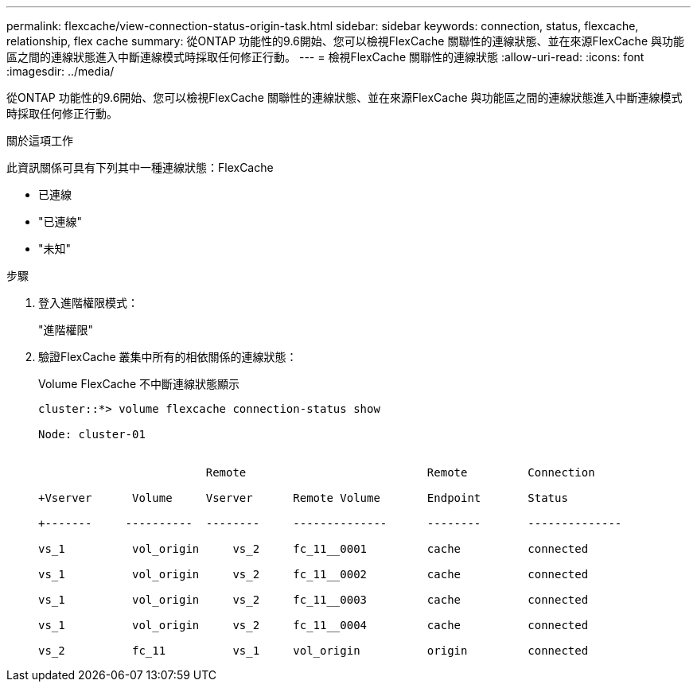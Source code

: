 ---
permalink: flexcache/view-connection-status-origin-task.html 
sidebar: sidebar 
keywords: connection, status, flexcache, relationship, flex cache 
summary: 從ONTAP 功能性的9.6開始、您可以檢視FlexCache 關聯性的連線狀態、並在來源FlexCache 與功能區之間的連線狀態進入中斷連線模式時採取任何修正行動。 
---
= 檢視FlexCache 關聯性的連線狀態
:allow-uri-read: 
:icons: font
:imagesdir: ../media/


[role="lead"]
從ONTAP 功能性的9.6開始、您可以檢視FlexCache 關聯性的連線狀態、並在來源FlexCache 與功能區之間的連線狀態進入中斷連線模式時採取任何修正行動。

.關於這項工作
此資訊關係可具有下列其中一種連線狀態：FlexCache

* 已連線
* "已連線"
* "未知"


.步驟
. 登入進階權限模式：
+
"進階權限"

. 驗證FlexCache 叢集中所有的相依關係的連線狀態：
+
Volume FlexCache 不中斷連線狀態顯示

+
[listing]
----
cluster::*> volume flexcache connection-status show

Node: cluster-01


                         Remote                           Remote         Connection

+Vserver      Volume     Vserver      Remote Volume       Endpoint       Status

+-------     ----------  --------     --------------      --------       --------------

vs_1          vol_origin     vs_2     fc_11__0001         cache          connected

vs_1          vol_origin     vs_2     fc_11__0002         cache          connected

vs_1          vol_origin     vs_2     fc_11__0003         cache          connected

vs_1          vol_origin     vs_2     fc_11__0004         cache          connected

vs_2          fc_11          vs_1     vol_origin          origin         connected
----

